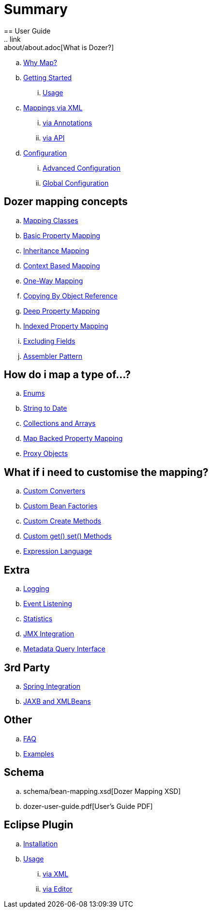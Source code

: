 = Summary
== User Guide
.. link:about/about.adoc[What is Dozer?]
.. link:documentation/whymap.adoc[Why Map?]
.. link:documentation/gettingstarted.adoc[Getting Started]
... link:documentation/usage.adoc[Usage]
.. link:documentation/mappings.adoc[Mappings via XML]
... link:documentation/annotations.adoc[via Annotations]
... link:documentation/apimappings.adoc[via API]
.. link:documentation/configuration/configuration.adoc[Configuration]
... link:documentation/advancedConfiguration.adoc[Advanced Configuration]
... link:documentation/globalConfiguration.adoc[Global Configuration]

== Dozer mapping concepts
.. link:documentation/mappingclasses.adoc[Mapping Classes]
.. link:documentation/simpleproperty.adoc[Basic Property Mapping]
.. link:documentation/baseattributes.adoc[Inheritance Mapping]
.. link:documentation/contextmapping.adoc[Context Based Mapping]
.. link:documentation/oneway.adoc[One-Way Mapping]
.. link:documentation/copybyreference.adoc[Copying By Object Reference]
.. link:documentation/deepmapping.adoc[Deep Property Mapping]
.. link:documentation/indexmapping.adoc[Indexed Property Mapping]
.. link:documentation/exclude.adoc[Excluding Fields]
.. link:documentation/advancedproperty.adoc[Assembler Pattern]

== How do i map a type of...?
.. link:documentation/enum.adoc[Enums]
.. link:documentation/stringtodatemapping.adoc[String to Date]
.. link:documentation/collectionandarraymapping.adoc[Collections and Arrays]
.. link:documentation/mapbackedproperty.adoc[Map Backed Property Mapping]
.. link:documentation/proxyhandling.adoc[Proxy Objects]

== What if i need to customise the mapping?
.. link:documentation/customconverter.adoc[Custom Converters]
.. link:documentation/custombeanfactories.adoc[Custom Bean Factories]
.. link:documentation/customCreateMethod.adoc[Custom Create Methods]
.. link:documentation/custommethods.adoc[Custom get() set() Methods]
.. link:documentation/expressionlanguage.adoc[Expression Language]

== Extra
.. link:documentation/configuration/logging.adoc[Logging]
.. link:documentation/events.adoc[Event Listening]
.. link:documentation/configuration/statistics.adoc[Statistics]
.. link:documentation/jmxintegration.adoc[JMX Integration]
.. link:documentation/metadata.adoc[Metadata Query Interface]

== 3rd Party
.. link:documentation/springintegration.adoc[Spring Integration]
.. link:documentation/xmlbeans.adoc[JAXB and XMLBeans]

== Other
.. link:documentation/faq.adoc[FAQ]
.. link:documentation/examples.adoc[Examples]

== Schema
.. schema/bean-mapping.xsd[Dozer Mapping XSD]
.. dozer-user-guide.pdf[User's Guide PDF]

== Eclipse Plugin
.. link:documentation/eclipse-plugin/installation.adoc[Installation]
.. link:documentation/eclipse-plugin/usage.adoc[Usage]
... link:documentation/eclipse-plugin/usage-xml.adoc[via XML]
... link:documentation/eclipse-plugin/usage-editor.adoc[via Editor]
